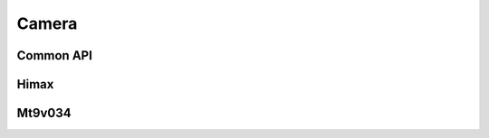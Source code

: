 Camera
------

Common API
..........

.. doxygengroup:: Camera
    :members:
    :private-members:
    :protected-members:

Himax
.....

.. doxygengroup:: Himax
    :members:
    :private-members:
    :protected-members:

Mt9v034
.......

.. doxygengroup:: Mt9v
    :members:
    :private-members:
    :protected-members:

